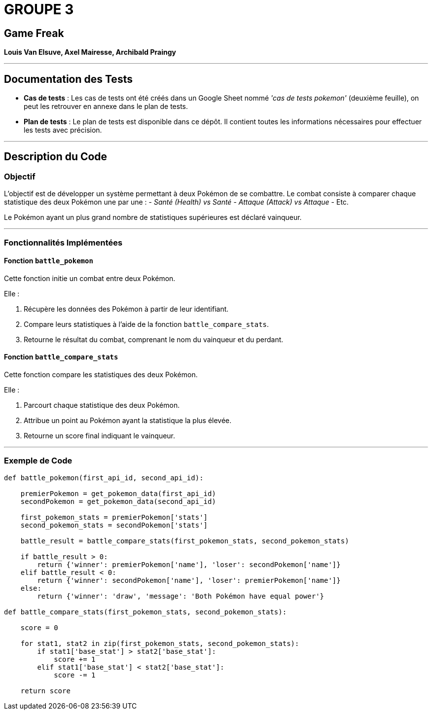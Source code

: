= GROUPE 3

== Game Freak  
*Louis Van Elsuve, Axel Mairesse, Archibald Praingy*

---

## Documentation des Tests  

- **Cas de tests** :  
  Les cas de tests ont été créés dans un Google Sheet nommé _'cas de tests pokemon'_ (deuxième feuille), on peut les retrouver en annexe dans le plan de tests.

- **Plan de tests** :  
  Le plan de tests est disponible dans ce dépôt. Il contient toutes les informations nécessaires pour effectuer les tests avec précision.

---

## Description du Code  

### Objectif  
L'objectif est de développer un système permettant à deux Pokémon de se combattre.  
Le combat consiste à comparer chaque statistique des deux Pokémon une par une :  
- _Santé (Health) vs Santé_
- _Attaque (Attack) vs Attaque_
- Etc.

Le Pokémon ayant un plus grand nombre de statistiques supérieures est déclaré vainqueur.

---

### Fonctionnalités Implémentées  

#### Fonction `battle_pokemon`
Cette fonction initie un combat entre deux Pokémon.  

Elle :

1. Récupère les données des Pokémon à partir de leur identifiant.

2. Compare leurs statistiques à l'aide de la fonction `battle_compare_stats`.

3. Retourne le résultat du combat, comprenant le nom du vainqueur et du perdant.

#### Fonction `battle_compare_stats`
Cette fonction compare les statistiques des deux Pokémon.  

Elle :

1. Parcourt chaque statistique des deux Pokémon.

2. Attribue un point au Pokémon ayant la statistique la plus élevée.

3. Retourne un score final indiquant le vainqueur.

---

### Exemple de Code  

```python
def battle_pokemon(first_api_id, second_api_id):

    premierPokemon = get_pokemon_data(first_api_id)
    secondPokemon = get_pokemon_data(second_api_id)

    first_pokemon_stats = premierPokemon['stats']
    second_pokemon_stats = secondPokemon['stats']

    battle_result = battle_compare_stats(first_pokemon_stats, second_pokemon_stats)

    if battle_result > 0:
        return {'winner': premierPokemon['name'], 'loser': secondPokemon['name']}
    elif battle_result < 0:
        return {'winner': secondPokemon['name'], 'loser': premierPokemon['name']}
    else:
        return {'winner': 'draw', 'message': 'Both Pokémon have equal power'}

def battle_compare_stats(first_pokemon_stats, second_pokemon_stats):

    score = 0

    for stat1, stat2 in zip(first_pokemon_stats, second_pokemon_stats):
        if stat1['base_stat'] > stat2['base_stat']:
            score += 1
        elif stat1['base_stat'] < stat2['base_stat']:
            score -= 1

    return score
